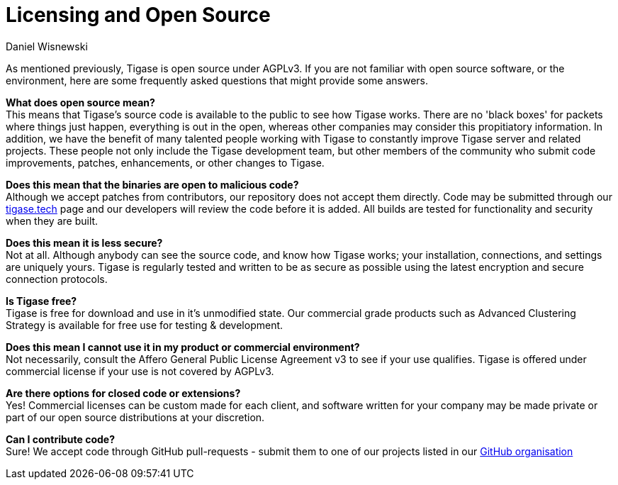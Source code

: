 [[licensing]]
= Licensing and Open Source
:author: Daniel Wisnewski
:version: v2.0 August 2017. Reformatted for v8.0.0.

As mentioned previously, Tigase is open source under AGPLv3. If you are not familiar with open source software, or the environment, here are some frequently asked questions that might provide some answers.

*What does open source mean?* +
This means that Tigase's source code is available to the public to see how Tigase works. There are no 'black boxes' for packets where things just happen, everything is out in the open, whereas other companies may consider this propitiatory information.
In addition, we have the benefit of many talented people working with Tigase to constantly improve Tigase server and related projects. These people not only include the Tigase development team, but other members of the community who submit code improvements, patches, enhancements, or other changes to Tigase.

*Does this mean that the binaries are open to malicious code?* +
Although we accept patches from contributors, our repository does not accept them directly. Code may be submitted through our http://tigase.tech[tigase.tech] page and our developers will review the code before it is added. All builds are tested for functionality and security when they are built.

*Does this mean it is less secure?* +
Not at all. Although anybody can see the source code, and know how Tigase works; your installation, connections, and settings are uniquely yours. Tigase is regularly tested and written to be as secure as possible using the latest encryption and secure connection protocols.

*Is Tigase free?* +
Tigase is free for download and use in it's unmodified state. Our commercial grade products such as Advanced Clustering Strategy is available for free use for testing & development.

*Does this mean I cannot use it in my product or commercial environment?* +
Not necessarily, consult the Affero General Public License Agreement v3 to see if your use qualifies. Tigase is offered under commercial license if your use is not covered by AGPLv3.

*Are there options for closed code or extensions?* +
Yes!  Commercial licenses can be custom made for each client, and software written for your company may be made private or part of our open source distributions at your discretion.

*Can I contribute code?* +
Sure!  We accept code through GitHub pull-requests - submit them to one of our projects listed in our https://github.com/tigase/[GitHub organisation]
